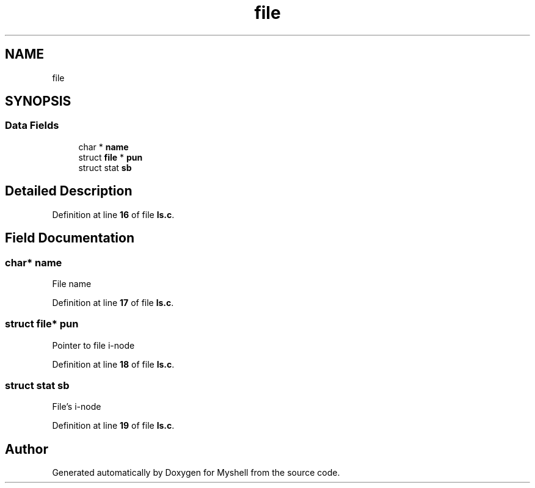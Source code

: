 .TH "file" 3 "Wed Dec 14 2022" "Version 1.0" "Myshell" \" -*- nroff -*-
.ad l
.nh
.SH NAME
file
.SH SYNOPSIS
.br
.PP
.SS "Data Fields"

.in +1c
.ti -1c
.RI "char * \fBname\fP"
.br
.ti -1c
.RI "struct \fBfile\fP * \fBpun\fP"
.br
.ti -1c
.RI "struct stat \fBsb\fP"
.br
.in -1c
.SH "Detailed Description"
.PP 
Definition at line \fB16\fP of file \fBls\&.c\fP\&.
.SH "Field Documentation"
.PP 
.SS "char* name"
File name 
.PP
Definition at line \fB17\fP of file \fBls\&.c\fP\&.
.SS "struct \fBfile\fP* pun"
Pointer to file i-node 
.PP
Definition at line \fB18\fP of file \fBls\&.c\fP\&.
.SS "struct stat sb"
File's i-node 
.PP
Definition at line \fB19\fP of file \fBls\&.c\fP\&.

.SH "Author"
.PP 
Generated automatically by Doxygen for Myshell from the source code\&.
